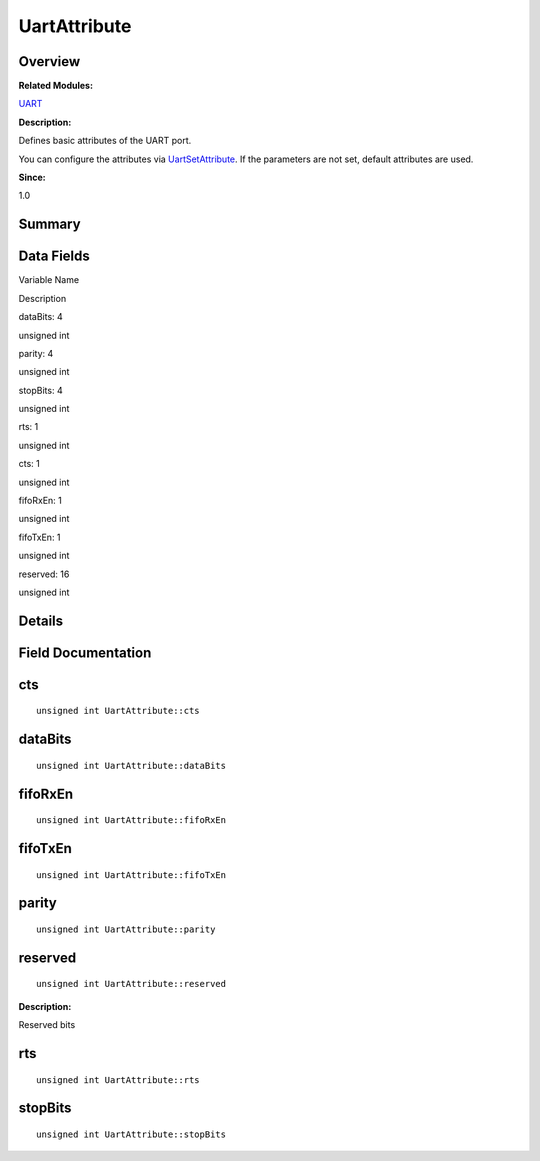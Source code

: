 UartAttribute
=============

**Overview**\ 
--------------

**Related Modules:**

`UART <uart.rst>`__

**Description:**

Defines basic attributes of the UART port.

You can configure the attributes via
`UartSetAttribute <uart.rst#gadb447d9e1624cf778175af2d827c9d67>`__. If
the parameters are not set, default attributes are used.

**Since:**

1.0

**Summary**\ 
-------------

Data Fields
-----------

.. raw:: html

   <table>

.. raw:: html

   <thead align="left">

.. raw:: html

   <tr id="row1560365944093537">

.. raw:: html

   <th class="cellrowborder" valign="top" width="50%" id="mcps1.1.3.1.1">

.. raw:: html

   <p id="p1464940442093537">

Variable Name

.. raw:: html

   </p>

.. raw:: html

   </th>

.. raw:: html

   <th class="cellrowborder" valign="top" width="50%" id="mcps1.1.3.1.2">

.. raw:: html

   <p id="p1854642542093537">

Description

.. raw:: html

   </p>

.. raw:: html

   </th>

.. raw:: html

   </tr>

.. raw:: html

   </thead>

.. raw:: html

   <tbody>

.. raw:: html

   <tr id="row158356718093537">

.. raw:: html

   <td class="cellrowborder" valign="top" width="50%" headers="mcps1.1.3.1.1 ">

.. raw:: html

   <p id="p1337506667093537">

dataBits: 4

.. raw:: html

   </p>

.. raw:: html

   </td>

.. raw:: html

   <td class="cellrowborder" valign="top" width="50%" headers="mcps1.1.3.1.2 ">

.. raw:: html

   <p id="p1041455986093537">

unsigned int

.. raw:: html

   </p>

.. raw:: html

   </td>

.. raw:: html

   </tr>

.. raw:: html

   <tr id="row1936377303093537">

.. raw:: html

   <td class="cellrowborder" valign="top" width="50%" headers="mcps1.1.3.1.1 ">

.. raw:: html

   <p id="p1953849139093537">

parity: 4

.. raw:: html

   </p>

.. raw:: html

   </td>

.. raw:: html

   <td class="cellrowborder" valign="top" width="50%" headers="mcps1.1.3.1.2 ">

.. raw:: html

   <p id="p356133400093537">

unsigned int

.. raw:: html

   </p>

.. raw:: html

   </td>

.. raw:: html

   </tr>

.. raw:: html

   <tr id="row912771107093537">

.. raw:: html

   <td class="cellrowborder" valign="top" width="50%" headers="mcps1.1.3.1.1 ">

.. raw:: html

   <p id="p891953042093537">

stopBits: 4

.. raw:: html

   </p>

.. raw:: html

   </td>

.. raw:: html

   <td class="cellrowborder" valign="top" width="50%" headers="mcps1.1.3.1.2 ">

.. raw:: html

   <p id="p1326062776093537">

unsigned int

.. raw:: html

   </p>

.. raw:: html

   </td>

.. raw:: html

   </tr>

.. raw:: html

   <tr id="row1114824399093537">

.. raw:: html

   <td class="cellrowborder" valign="top" width="50%" headers="mcps1.1.3.1.1 ">

.. raw:: html

   <p id="p2064086954093537">

rts: 1

.. raw:: html

   </p>

.. raw:: html

   </td>

.. raw:: html

   <td class="cellrowborder" valign="top" width="50%" headers="mcps1.1.3.1.2 ">

.. raw:: html

   <p id="p63455751093537">

unsigned int

.. raw:: html

   </p>

.. raw:: html

   </td>

.. raw:: html

   </tr>

.. raw:: html

   <tr id="row107871753093537">

.. raw:: html

   <td class="cellrowborder" valign="top" width="50%" headers="mcps1.1.3.1.1 ">

.. raw:: html

   <p id="p960446291093537">

cts: 1

.. raw:: html

   </p>

.. raw:: html

   </td>

.. raw:: html

   <td class="cellrowborder" valign="top" width="50%" headers="mcps1.1.3.1.2 ">

.. raw:: html

   <p id="p1588331601093537">

unsigned int

.. raw:: html

   </p>

.. raw:: html

   </td>

.. raw:: html

   </tr>

.. raw:: html

   <tr id="row1228797079093537">

.. raw:: html

   <td class="cellrowborder" valign="top" width="50%" headers="mcps1.1.3.1.1 ">

.. raw:: html

   <p id="p1194378236093537">

fifoRxEn: 1

.. raw:: html

   </p>

.. raw:: html

   </td>

.. raw:: html

   <td class="cellrowborder" valign="top" width="50%" headers="mcps1.1.3.1.2 ">

.. raw:: html

   <p id="p1905727204093537">

unsigned int

.. raw:: html

   </p>

.. raw:: html

   </td>

.. raw:: html

   </tr>

.. raw:: html

   <tr id="row2009505166093537">

.. raw:: html

   <td class="cellrowborder" valign="top" width="50%" headers="mcps1.1.3.1.1 ">

.. raw:: html

   <p id="p1885560042093537">

fifoTxEn: 1

.. raw:: html

   </p>

.. raw:: html

   </td>

.. raw:: html

   <td class="cellrowborder" valign="top" width="50%" headers="mcps1.1.3.1.2 ">

.. raw:: html

   <p id="p2096712909093537">

unsigned int

.. raw:: html

   </p>

.. raw:: html

   </td>

.. raw:: html

   </tr>

.. raw:: html

   <tr id="row1488998606093537">

.. raw:: html

   <td class="cellrowborder" valign="top" width="50%" headers="mcps1.1.3.1.1 ">

.. raw:: html

   <p id="p143688788093537">

reserved: 16

.. raw:: html

   </p>

.. raw:: html

   </td>

.. raw:: html

   <td class="cellrowborder" valign="top" width="50%" headers="mcps1.1.3.1.2 ">

.. raw:: html

   <p id="p1093946507093537">

unsigned int

.. raw:: html

   </p>

.. raw:: html

   </td>

.. raw:: html

   </tr>

.. raw:: html

   </tbody>

.. raw:: html

   </table>

**Details**\ 
-------------

**Field Documentation**\ 
-------------------------

cts
---

::

   unsigned int UartAttribute::cts

dataBits
--------

::

   unsigned int UartAttribute::dataBits

fifoRxEn
--------

::

   unsigned int UartAttribute::fifoRxEn

fifoTxEn
--------

::

   unsigned int UartAttribute::fifoTxEn

parity
------

::

   unsigned int UartAttribute::parity

reserved
--------

::

   unsigned int UartAttribute::reserved

**Description:**

Reserved bits

rts
---

::

   unsigned int UartAttribute::rts

stopBits
--------

::

   unsigned int UartAttribute::stopBits
